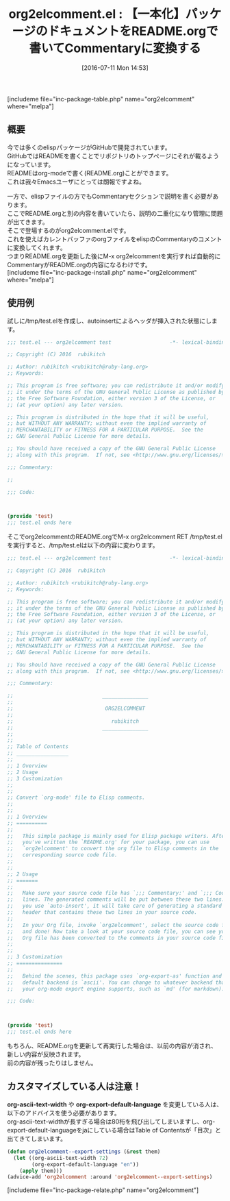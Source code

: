 #+BLOG: rubikitch
#+POSTID: 1461
#+BLOG: rubikitch
#+DATE: [2016-07-11 Mon 14:53]
#+PERMALINK: org2elcomment
#+OPTIONS: toc:nil num:nil todo:nil pri:nil tags:nil ^:nil \n:t -:nil
#+ISPAGE: nil
#+DESCRIPTION:
# (progn (erase-buffer)(find-file-hook--org2blog/wp-mode))
#+BLOG: rubikitch
#+CATEGORY: Emacs Lisp支援
#+EL_PKG_NAME: org2elcomment
#+TAGS: org
#+EL_TITLE0: 【一本化】パッケージのドキュメントをREADME.orgで書いてCommentaryに変換する
#+EL_URL: 
#+begin: org2blog
#+TITLE: org2elcomment.el : 【一本化】パッケージのドキュメントをREADME.orgで書いてCommentaryに変換する
[includeme file="inc-package-table.php" name="org2elcomment" where="melpa"]

#+end:
** 概要

# (progn (forward-line 1)(shell-command "screenshot-time.rb org_template" t))

今では多くのelispパッケージがGitHubで開発されています。
GitHubではREADMEを書くことでリポジトリのトップページにそれが載るようになっています。
READMEはorg-modeで書く(README.org)ことができます。
これは我々Emacsユーザにとっては朗報ですよね。

一方で、elispファイルの方でもCommentaryセクションで説明を書く必要があります。
ここでREADME.orgと別の内容を書いていたら、説明の二重化になり管理に問題が出てきます。
そこで登場するのがorg2elcomment.elです。
これを使えばカレントバッファのorgファイルをelispのCommentaryのコメントに変換してくれます。
つまりREADME.orgを更新した後にM-x org2elcommentを実行すれば自動的にCommentaryがREADME.orgの内容になるわけです。
[includeme file="inc-package-install.php" name="org2elcomment" where="melpa"]
** 使用例
試しに/tmp/test.elを作成し、autoinsertによるヘッダが挿入された状態にします。

#+BEGIN_SRC emacs-lisp :results silent
;;; test.el --- org2elcomment test                   -*- lexical-binding: t; -*-

;; Copyright (C) 2016  rubikitch

;; Author: rubikitch <rubikitch@ruby-lang.org>
;; Keywords:

;; This program is free software; you can redistribute it and/or modify
;; it under the terms of the GNU General Public License as published by
;; the Free Software Foundation, either version 3 of the License, or
;; (at your option) any later version.

;; This program is distributed in the hope that it will be useful,
;; but WITHOUT ANY WARRANTY; without even the implied warranty of
;; MERCHANTABILITY or FITNESS FOR A PARTICULAR PURPOSE.  See the
;; GNU General Public License for more details.

;; You should have received a copy of the GNU General Public License
;; along with this program.  If not, see <http://www.gnu.org/licenses/>.

;;; Commentary:

;;

;;; Code:



(provide 'test)
;;; test.el ends here

#+END_SRC


そこでorg2elcommentのREADME.orgでM-x org2elcomment RET /tmp/test.el を実行すると、/tmp/test.elは以下の内容に変わります。

#+BEGIN_SRC emacs-lisp :results silent
;;; test.el --- org2elcomment test                   -*- lexical-binding: t; -*-

;; Copyright (C) 2016  rubikitch

;; Author: rubikitch <rubikitch@ruby-lang.org>
;; Keywords:

;; This program is free software; you can redistribute it and/or modify
;; it under the terms of the GNU General Public License as published by
;; the Free Software Foundation, either version 3 of the License, or
;; (at your option) any later version.

;; This program is distributed in the hope that it will be useful,
;; but WITHOUT ANY WARRANTY; without even the implied warranty of
;; MERCHANTABILITY or FITNESS FOR A PARTICULAR PURPOSE.  See the
;; GNU General Public License for more details.

;; You should have received a copy of the GNU General Public License
;; along with this program.  If not, see <http://www.gnu.org/licenses/>.

;;; Commentary:

;;                             _______________
;; 
;;                              ORG2ELCOMMENT
;; 
;;                                rubikitch
;;                             _______________
;; 
;; 
;; Table of Contents
;; _________________
;; 
;; 1 Overview
;; 2 Usage
;; 3 Customization
;; 
;; 
;; Convert `org-mode' file to Elisp comments.
;; 
;; 
;; 1 Overview
;; ==========
;; 
;;   This simple package is mainly used for Elisp package writers. After
;;   you've written the `README.org' for your package, you can use
;;   `org2elcomment' to convert the org file to Elisp comments in the
;;   corresponding source code file.
;; 
;; 
;; 2 Usage
;; =======
;; 
;;   Make sure your source code file has `;;; Commentary:' and `;;; Code:'
;;   lines. The generated comments will be put between these two lines. If
;;   you use `auto-insert', it will take care of generating a standard file
;;   header that contains these two lines in your source code.
;; 
;;   In your Org file, invoke `org2elcomment', select the source code file,
;;   and done! Now take a look at your source code file, you can see your
;;   Org file has been converted to the comments in your source code file.
;; 
;; 
;; 3 Customization
;; ===============
;; 
;;   Behind the scenes, this package uses `org-export-as' function and the
;;   default backend is `ascii'. You can change to whatever backend that
;;   your org-mode export engine supports, such as `md' (for markdown):

;;; Code:



(provide 'test)
;;; test.el ends here

#+END_SRC

もちろん、README.orgを更新して再実行した場合は、以前の内容が消され、新しい内容が反映されます。
前の内容が残ったりはしません。
** カスタマイズしている人は注意！
*org-ascii-text-width* や *org-export-default-language* を変更している人は、以下のアドバイスを使う必要があります。
org-ascii-text-widthが長すぎる場合は80桁を飛び出してしまいますし、org-export-default-languageをjaにしている場合はTable of Contentsが「目次」と出てきてしまいます。

#+BEGIN_SRC emacs-lisp :results silent
(defun org2elcomment--export-settings (&rest them)
  (let ((org-ascii-text-width 72)
        (org-export-default-language "en"))
    (apply them)))
(advice-add 'org2elcomment :around 'org2elcomment--export-settings)
#+END_SRC
[includeme file="inc-package-relate.php" name="org2elcomment"]
